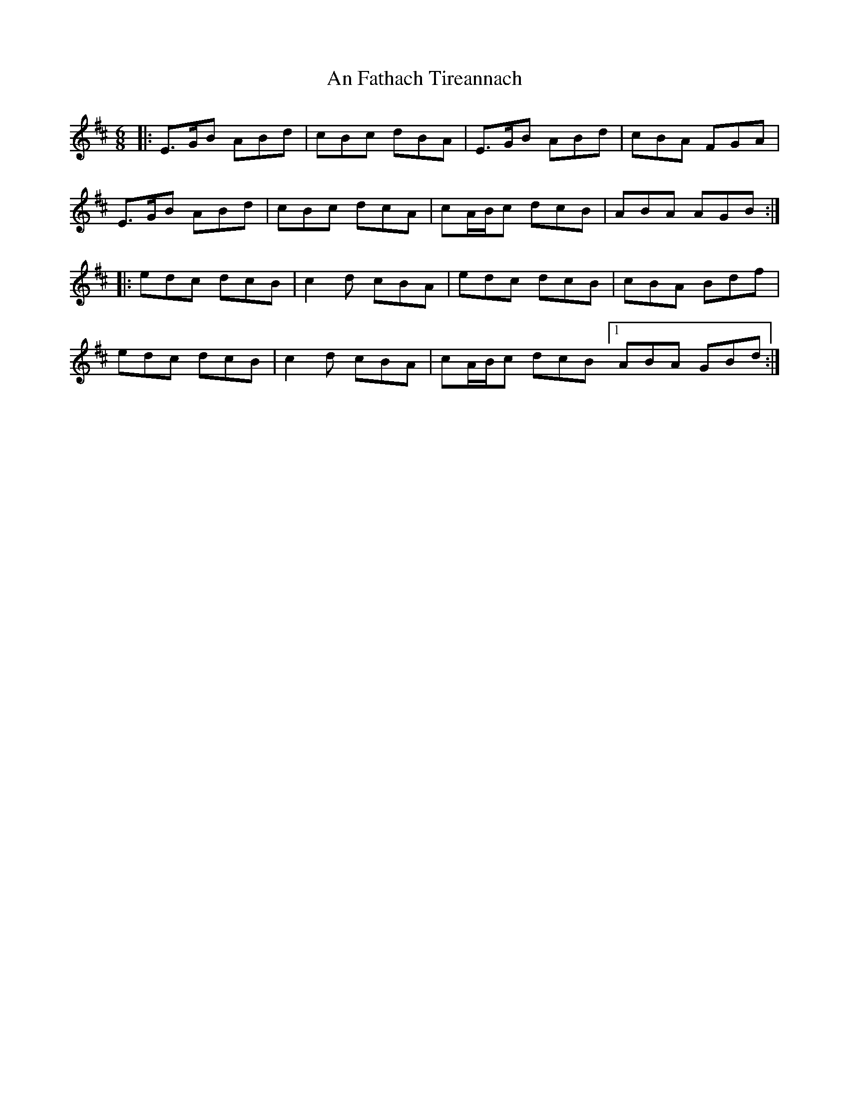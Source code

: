 X: 2
T: An Fathach Tireannach
Z: muspc
S: https://thesession.org/tunes/1992#setting15413
R: jig
M: 6/8
L: 1/8
K: Amix
|: E>GB ABd | cBc dBA | E>GB ABd | cBA FGA |E>GB ABd | cBc dcA | cA/B/c dcB | ABA AGB :||: edc dcB | c2d cBA | edc dcB | cBA Bdf |edc dcB | c2d cBA | cA/B/c dcB [1 ABA GBd :|

